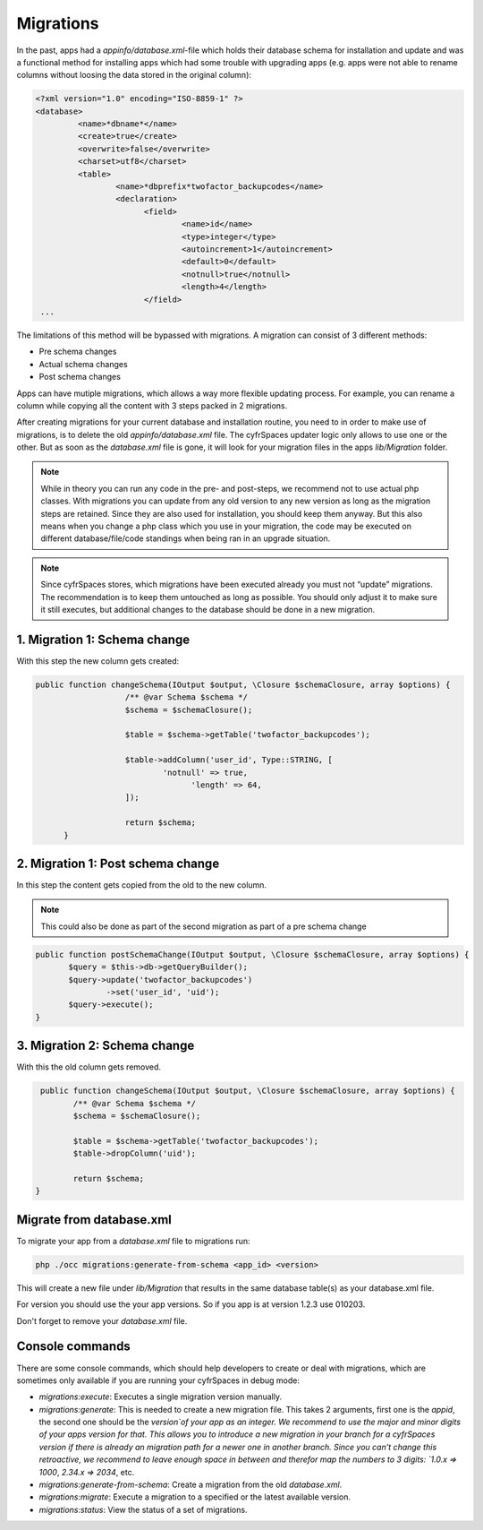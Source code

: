 .. _app_db_migrations:

==========
Migrations
==========

In the past, apps had a `appinfo/database.xml`-file which holds their database schema
for installation and update and was a functional method for installing apps which
had some trouble with upgrading apps (e.g. apps were not able to rename columns
without loosing the data stored in the original column):

.. code-block:: php

   <?xml version="1.0" encoding="ISO-8859-1" ?>
   <database>
            <name>*dbname*</name>
            <create>true</create>
            <overwrite>false</overwrite>
            <charset>utf8</charset>
            <table>
                    <name>*dbprefix*twofactor_backupcodes</name>
                    <declaration>
                          <field>
                                  <name>id</name>
                                  <type>integer</type>
                                  <autoincrement>1</autoincrement>
                                  <default>0</default>
                                  <notnull>true</notnull>
                                  <length>4</length>
                          </field>
    ...


The limitations of this method will be bypassed with migrations. A migration can
consist of 3 different methods:

* Pre schema changes
* Actual schema changes
* Post schema changes

Apps can have mutiple migrations, which allows a way more flexible updating process.
For example, you can rename a column while copying all the content with 3 steps
packed in 2 migrations.

After creating migrations for your current database and installation routine,
you need to in order to make use of migrations, is to delete the old `appinfo/database.xml`
file. The cyfrSpaces updater logic only allows to use one or the other.
But as soon as the `database.xml` file is gone, it will look for your migration
files in the apps `lib/Migration` folder.

.. note:: While in theory you can run any code in the pre- and post-steps, we
          recommend not to use actual php classes. With migrations you can update
          from any old version to any new version as long as the migration steps
          are retained. Since they are also used for installation, you should
          keep them anyway. But this also means when you change a php class which
          you use in your migration, the code may be executed on different
          database/file/code standings when being ran in an upgrade situation.

.. note:: Since cyfrSpaces stores, which migrations have been executed already
          you must not “update” migrations. The recommendation is to keep them
          untouched as long as possible. You should only adjust it to make sure
          it still executes, but additional changes to the database should be done
          in a new migration.

1. Migration 1: Schema change
-----------------------------

With this step the new column gets created:

.. code-block:: php

   public function changeSchema(IOutput $output, \Closure $schemaClosure, array $options) {
		      /** @var Schema $schema */
		      $schema = $schemaClosure();

		      $table = $schema->getTable('twofactor_backupcodes');

		      $table->addColumn('user_id', Type::STRING, [
		              'notnull' => true,
			            'length' => 64,
		      ]);

		      return $schema;
	 }


2. Migration 1: Post schema change
----------------------------------

In this step the content gets copied from the old to the new column.

.. note:: This could also be done as part of the second migration as part of
          a pre schema change

.. code-block:: php

   public function postSchemaChange(IOutput $output, \Closure $schemaClosure, array $options) {
          $query = $this->db->getQueryBuilder();
          $query->update('twofactor_backupcodes')
                  ->set('user_id', 'uid');
          $query->execute();
   }

3. Migration 2: Schema change
-----------------------------

With this the old column gets removed.

.. code-block:: php

   public function changeSchema(IOutput $output, \Closure $schemaClosure, array $options) {
          /** @var Schema $schema */
          $schema = $schemaClosure();

          $table = $schema->getTable('twofactor_backupcodes');
          $table->dropColumn('uid');

          return $schema;
  }

Migrate from database.xml
-------------------------

To migrate your app from a `database.xml` file to migrations run:

.. code-block:: bash

   php ./occ migrations:generate-from-schema <app_id> <version>

This will create a new file under `lib/Migration` that results in the
same database table(s) as your database.xml file.

For version you should use the your app versions. So if you app is at version
1.2.3 use 010203.

Don't forget to remove your `database.xml` file.

Console commands
----------------

There are some console commands, which should help developers to create or deal
with migrations, which are sometimes only available if you are running your
cyfrSpaces in debug mode:

* `migrations:execute`: Executes a single migration version manually.
* `migrations:generate`:
  This is needed to create a new migration file. This takes 2 arguments,
  first one is the `appid`, the second one should be the `version`of your
  app as an integer. We recommend to use the major and minor digits of your apps
  version for that. This allows you to introduce a new migration in your branch
  for a cyfrSpaces version if there is already an migration path for a newer one
  in another branch. Since you can’t change this retroactive, we recommend to
  leave enough space in between and therefor map the numbers to 3 digits:
  `1.0.x => 1000`, `2.34.x => 2034`, etc.
* `migrations:generate-from-schema`: Create a migration from the old `database.xml`.
* `migrations:migrate`: Execute a migration to a specified or the latest available version.
* `migrations:status`: View the status of a set of migrations.
